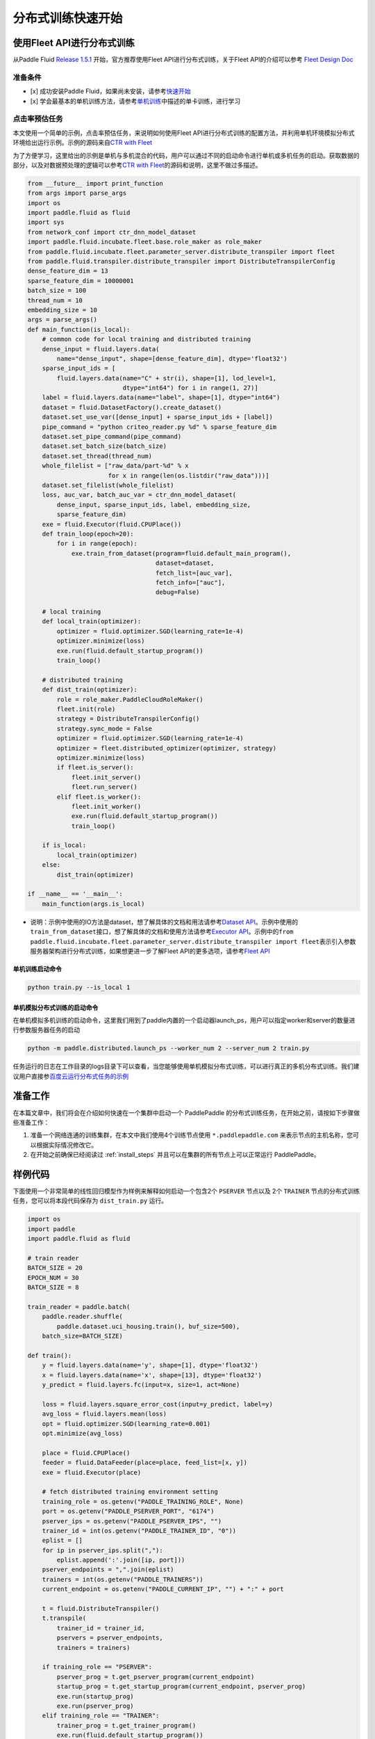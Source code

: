分布式训练快速开始
==================

使用Fleet API进行分布式训练
---------------------------

从Paddle Fluid `Release
1.5.1 <https://github.com/PaddlePaddle/Paddle/releases/tag/v1.5.1>`__
开始，官方推荐使用Fleet API进行分布式训练，关于Fleet API的介绍可以参考
`Fleet Design Doc <https://github.com/PaddlePaddle/Fleet>`__

准备条件
~~~~~~~~

-  [x] 成功安装Paddle
   Fluid，如果尚未安装，请参考\ `快速开始 <https://www.paddlepaddle.org.cn/documentation/docs/zh/1.5/beginners_guide/quick_start_cn.html>`__
-  [x]
   学会最基本的单机训练方法，请参考\ `单机训练 <https://www.paddlepaddle.org.cn/documentation/docs/zh/1.5/user_guides/howto/training/single_node.html>`__\ 中描述的单卡训练，进行学习

点击率预估任务
~~~~~~~~~~~~~~

本文使用一个简单的示例，点击率预估任务，来说明如何使用Fleet
API进行分布式训练的配置方法，并利用单机环境模拟分布式环境给出运行示例。示例的源码来自\ `CTR
with
Fleet <https://github.com/PaddlePaddle/Fleet/tree/develop/examples/ctr>`__

为了方便学习，这里给出的示例是单机与多机混合的代码，用户可以通过不同的启动命令进行单机或多机任务的启动。获取数据的部分，以及对数据预处理的逻辑可以参考\ `CTR
with
Fleet <https://github.com/PaddlePaddle/Fleet/tree/develop/examples/ctr>`__\ 的源码和说明，这里不做过多描述。

.. code:: python

        from __future__ import print_function
        from args import parse_args
        import os
        import paddle.fluid as fluid
        import sys
        from network_conf import ctr_dnn_model_dataset
        import paddle.fluid.incubate.fleet.base.role_maker as role_maker
        from paddle.fluid.incubate.fleet.parameter_server.distribute_transpiler import fleet
        from paddle.fluid.transpiler.distribute_transpiler import DistributeTranspilerConfig
        dense_feature_dim = 13
        sparse_feature_dim = 10000001
        batch_size = 100
        thread_num = 10
        embedding_size = 10
        args = parse_args()
        def main_function(is_local):
            # common code for local training and distributed training
            dense_input = fluid.layers.data(
                name="dense_input", shape=[dense_feature_dim], dtype='float32')
            sparse_input_ids = [
                fluid.layers.data(name="C" + str(i), shape=[1], lod_level=1,
                                  dtype="int64") for i in range(1, 27)]
            label = fluid.layers.data(name="label", shape=[1], dtype="int64")
            dataset = fluid.DatasetFactory().create_dataset()
            dataset.set_use_var([dense_input] + sparse_input_ids + [label])
            pipe_command = "python criteo_reader.py %d" % sparse_feature_dim
            dataset.set_pipe_command(pipe_command)
            dataset.set_batch_size(batch_size)
            dataset.set_thread(thread_num)
            whole_filelist = ["raw_data/part-%d" % x 
                              for x in range(len(os.listdir("raw_data")))]
            dataset.set_filelist(whole_filelist)
            loss, auc_var, batch_auc_var = ctr_dnn_model_dataset(
                dense_input, sparse_input_ids, label, embedding_size,
                sparse_feature_dim)
            exe = fluid.Executor(fluid.CPUPlace())
            def train_loop(epoch=20):
                for i in range(epoch):
                    exe.train_from_dataset(program=fluid.default_main_program(),
                                           dataset=dataset,
                                           fetch_list=[auc_var],
                                           fetch_info=["auc"],
                                           debug=False)
                    
            # local training
            def local_train(optimizer):
                optimizer = fluid.optimizer.SGD(learning_rate=1e-4)
                optimizer.minimize(loss)
                exe.run(fluid.default_startup_program())
                train_loop()
                
            # distributed training
            def dist_train(optimizer):
                role = role_maker.PaddleCloudRoleMaker()
                fleet.init(role)
                strategy = DistributeTranspilerConfig()
                strategy.sync_mode = False
                optimizer = fluid.optimizer.SGD(learning_rate=1e-4)
                optimizer = fleet.distributed_optimizer(optimizer, strategy)
                optimizer.minimize(loss)
                if fleet.is_server():
                    fleet.init_server()
                    fleet.run_server()
                elif fleet.is_worker():
                    fleet.init_worker()
                    exe.run(fluid.default_startup_program())
                    train_loop()
                    
            if is_local:
                local_train(optimizer)
            else:
                dist_train(optimizer)
                
        if __name__ == '__main__':
            main_function(args.is_local)

-  说明：示例中使用的IO方法是dataset，想了解具体的文档和用法请参考\ `Dataset
   API <hhttps://www.paddlepaddle.org.cn/documentation/docs/zh/1.5/api_cn/dataset_cn.html>`__\ 。示例中使用的\ ``train_from_dataset``\ 接口，想了解具体的文档和使用方法请参考\ `Executor
   API <https://www.paddlepaddle.org.cn/documentation/docs/zh/1.5/api_cn/executor_cn.html>`__\ 。示例中的\ ``from paddle.fluid.incubate.fleet.parameter_server.distribute_transpiler import fleet``\ 表示引入参数服务器架构进行分布式训练，如果想更进一步了解Fleet
   API的更多选项，请参考\ `Fleet
   API <https://www.paddlepaddle.org.cn/documentation/docs/zh/1.5/user_guides/howto/training/fleet_api_howto_cn.html>`__

单机训练启动命令
^^^^^^^^^^^^^^^^

.. code:: python

        python train.py --is_local 1

单机模拟分布式训练的启动命令
^^^^^^^^^^^^^^^^^^^^^^^^^^^^

在单机模拟多机训练的启动命令，这里我们用到了paddle内置的一个启动器launch\_ps，用户可以指定worker和server的数量进行参数服务器任务的启动

.. code:: python

        python -m paddle.distributed.launch_ps --worker_num 2 --server_num 2 train.py

任务运行的日志在工作目录的logs目录下可以查看，当您能够使用单机模拟分布式训练，可以进行真正的多机分布式训练。我们建议用户直接参\ `百度云运行分布式任务的示例 <https://www.paddlepaddle.org.cn/documentation/docs/zh/1.5/user_guides/howto/training/deploy_ctr_on_baidu_cloud_cn.html>`__



准备工作
--------

在本篇文章中，我们将会在介绍如何快速在一个集群中启动一个 PaddlePaddle
的分布式训练任务，在开始之前，请按如下步骤做些准备工作：

1. 准备一个网络连通的训练集群，在本文中我们使用4个训练节点使用 ``*.paddlepaddle.com``
   来表示节点的主机名称，您可以根据实际情况修改它。

2. 在开始之前确保已经阅读过 :ref:`install_steps`
   并且可以在集群的所有节点上可以正常运行 PaddlePaddle。

样例代码
-------

下面使用一个非常简单的线性回归模型作为样例来解释如何启动一个包含2个 ``PSERVER`` 节点以及
2个 ``TRAINER`` 节点的分布式训练任务，您可以将本段代码保存为 ``dist_train.py`` 运行。

.. code:: python

    import os
    import paddle
    import paddle.fluid as fluid

    # train reader
    BATCH_SIZE = 20
    EPOCH_NUM = 30
    BATCH_SIZE = 8

    train_reader = paddle.batch(
        paddle.reader.shuffle(
            paddle.dataset.uci_housing.train(), buf_size=500),
        batch_size=BATCH_SIZE)

    def train():
        y = fluid.layers.data(name='y', shape=[1], dtype='float32')
        x = fluid.layers.data(name='x', shape=[13], dtype='float32')
        y_predict = fluid.layers.fc(input=x, size=1, act=None)

        loss = fluid.layers.square_error_cost(input=y_predict, label=y)
        avg_loss = fluid.layers.mean(loss)
        opt = fluid.optimizer.SGD(learning_rate=0.001)
        opt.minimize(avg_loss)

        place = fluid.CPUPlace()
        feeder = fluid.DataFeeder(place=place, feed_list=[x, y])
        exe = fluid.Executor(place)

        # fetch distributed training environment setting
        training_role = os.getenv("PADDLE_TRAINING_ROLE", None)
        port = os.getenv("PADDLE_PSERVER_PORT", "6174")
        pserver_ips = os.getenv("PADDLE_PSERVER_IPS", "")
        trainer_id = int(os.getenv("PADDLE_TRAINER_ID", "0"))
        eplist = []
        for ip in pserver_ips.split(","):
            eplist.append(':'.join([ip, port]))
        pserver_endpoints = ",".join(eplist)
        trainers = int(os.getenv("PADDLE_TRAINERS"))
        current_endpoint = os.getenv("PADDLE_CURRENT_IP", "") + ":" + port

        t = fluid.DistributeTranspiler()
        t.transpile(
            trainer_id = trainer_id,
            pservers = pserver_endpoints,
            trainers = trainers)

        if training_role == "PSERVER":
            pserver_prog = t.get_pserver_program(current_endpoint)
            startup_prog = t.get_startup_program(current_endpoint, pserver_prog)
            exe.run(startup_prog)
            exe.run(pserver_prog)
        elif training_role == "TRAINER":
            trainer_prog = t.get_trainer_program()
            exe.run(fluid.default_startup_program())

            for epoch in range(EPOCH_NUM):
                for batch_id, batch_data in enumerate(train_reader()):
                    avg_loss_value, = exe.run(trainer_prog,
                                          feed=feeder.feed(batch_data),
                                          fetch_list=[avg_loss])
                    if (batch_id + 1) % 10 == 0:
                        print("Epoch: {0}, Batch: {1}, loss: {2}".format(
                            epoch, batch_id, avg_loss_value[0]))
            # destory the resource of current trainer node in pserver server node
            exe.close()
        else:
            raise AssertionError("PADDLE_TRAINING_ROLE should be one of [TRAINER, PSERVER]")

    train()

环境变量说明
-----------

在启动分布式训练任务时，使用不同的环境变量来表示不同的节点角色，具体如下：

.. list-table::
  :header-rows: 1

  * - 环境变量
    - 数据类型
    - 样例
    - 描述
  * - :code:`PADDLE_TRAINING_ROLE`
    - str
    - :code:`PSERVER,TRAINER`
    - 当前训练节点角色
  * - :code:`PADDLE_PSERVER_IPS`
    - str
    - :code:`ps0.paddlepaddle.com,ps1.paddlepaddle.com`
    - 分布式训练任务中所有 PSERVER 节点的 IP 地址或 hostname, 使用","分隔
  * - :code:`PADDLE_PSERVER_PORT`
    - int
    - 6174
    - PSERVER 进程监听的端口
  * - :code:`PADDLE_TRAINERS`
    - int
    - 2
    - 分布式训练任务中 trainer 节点的数量
  * - :code:`PADDLE_CURRENT_IP`
    - str
    - :code:`ps0.paddlepaddle.com`
    - 当前 PSERVER 节点的 IP 地址或 hostname
  * - :code:`PADDLE_TRAINER_ID`
    - str 
    - 0
    - 当前 TRAINER 节点的 ID (唯一)， 取值范围为 [0, PADDLE_TRAINERS)

注： 环境变量只是获取运行时信息的一种方式，实际任务中可以采用命令行参数等方式获取运行时信息。

分布式训练相关 API
------------------

DistributeTranspiler
~~~~~~~~~~~~~~~~~~~~~~

基于 pserver-trainer 架构的的分布式训练任务分为两种角色： Parameter Server(PSERVER) 以及 TRAINER, 
在 Fluid 中，用户只需配置单机训练所需要的网络配置, ``DistributeTranspiler`` 模块会自动地根据
当前训练节点的角色将用户配置的单机网路配置改写成 PSERVER 和 TRAINER 需要运行的网络配置:

.. code:: python

    t = fluid.DistributeTranspiler()
    t.transpile(
        trainer_id = trainer_id,                   
        pservers = pserver_endpoints,    
        trainers = trainers)
    if PADDLE_TRAINING_ROLE == "TRAINER":
        # fetch the trainer program and execute it
        trainer_prog = t.get_trainer_program()
        ...

    elif PADDLE_TRAINER_ROLE == "PSERVER":
        # fetch the pserver program and execute it
        pserver_prog = t.get_pserver_program(current_endpoint) 
        ...

exe.close()
~~~~~~~~~~~~~~

PSERVER 节点中会保存所有 TRAINER 节点的状态信息，在 TRAINER 结束训练时需要调用 ``exe.close()``
通知所有 PSERVER 节点释放当前 TRAINER 节点的资源:

.. code:: python

    exe = fluid.Executor(fluid.CPUPlace())
    # training process ...
    exe.close() # notify PServer to destory the resource

注意：所有的trainer在退出时都需要调用exe.close()。


启动分布式训练任务
--------------------

.. list-table::
   :header-rows: 1

   * - 启动节点
     - 启动命令
     - 说明
   * - ps0.paddlepaddle.com
     - :code:`PADDLE_TRAINING_ROLE=PSERVER PADDLE_CURRENT_IP=ps0.paddlepaddle.com PADDLE_PSERVER_IPS=ps0.paddlepaddle.com,ps1.paddlepaddle.com PADDLE_TRAINERS=2 PADDLE_PSERVER_PORT=6174 python fluid_dist.py`
     - 启动 PSERVER 节点
   * - ps1.paddlepaddle.com
     - :code:`PADDLE_TRAINING_ROLE=PSERVER PADDLE_CURRENT_IP=ps1.paddlepaddle.com PADDLE_PSERVER_IPS=ps0.paddlepaddle.com,ps1.paddlepaddle.com PADDLE_TRAINERS=2 PADDLE_PSERVER_PORT=6174 python fluid_dist.py`
     - 启动 PSERVER 节点
   * - trainer0.paddlepaddle.com
     - :code:`PADDLE_TRAINING_ROLE=TRAINER PADDLE_PSERVER_IPS=ps0.paddlepaddle.com,ps1.paddlepaddle.com PADDLE_TRAINERS=2 PADDLE_TRAINER_ID=0 PADDLE_PSERVER_PORT=6174 python fluid_dist.py`
     - 启动第0号 TRAINER 节点
   * - trainer1.paddlepaddle.com
     - :code:`PADDLE_TRAINING_ROLE=TRAINER PADDLE_PSERVER_IPS=ps0.paddlepaddle.com,ps1.paddlepaddle.com PADDLE_TRAINERS=2 PADDLE_TRAINER_ID=1 PADDLE_PSERVER_PORT=6174 python fluid_dist.py`
     - 启动第1号 TRAINER 节点
